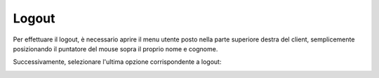 .. _logout:

======
Logout
======

Per effettuare il logout, è necessario aprire il menu utente posto nella parte superiore destra del client, semplicemente posizionando il puntatore del mouse sopra il proprio nome e cognome.

Successivamente, selezionare l'ultima opzione corrispondente a logout:


.. image:: /images/CLIENT/PrimeOperazioni/Logout.png



